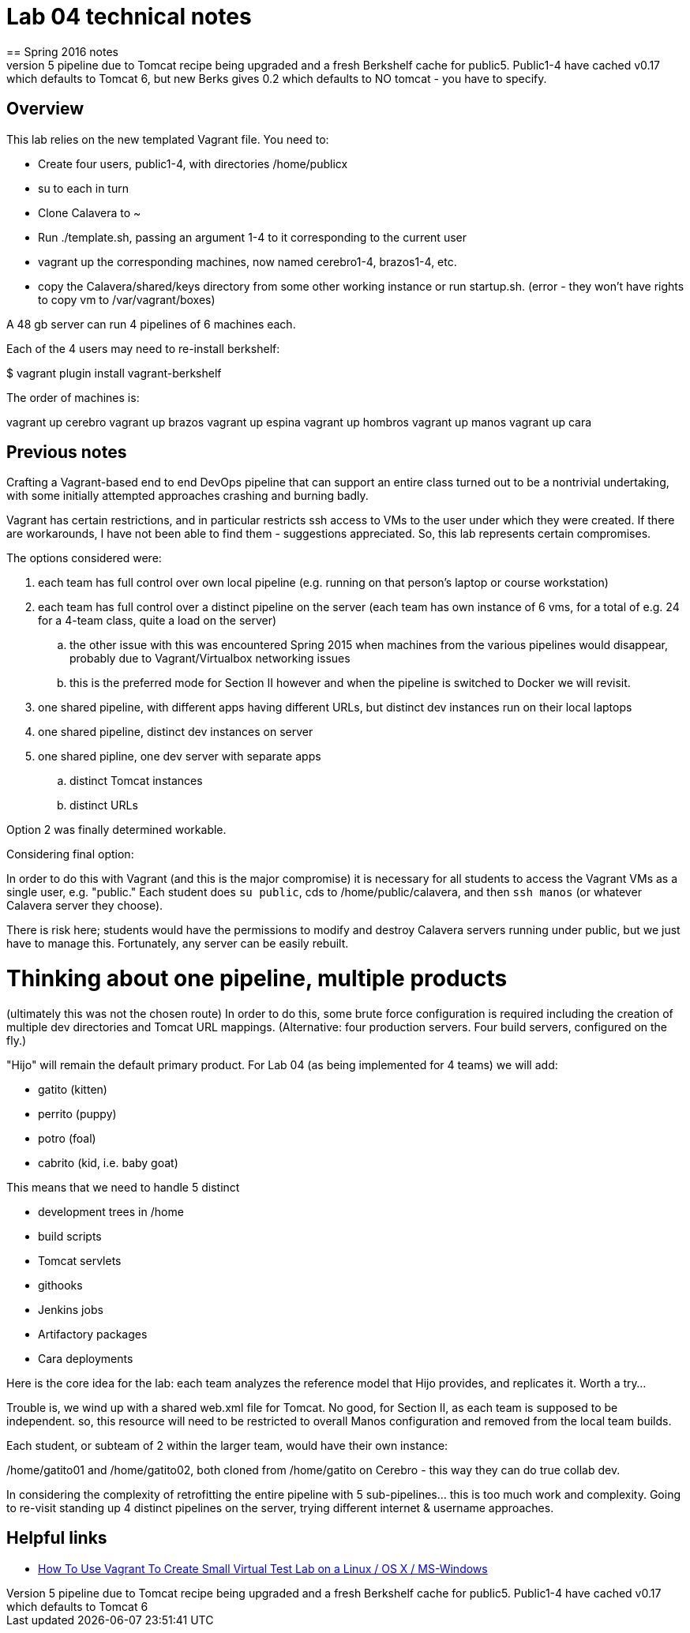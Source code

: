 = Lab 04 technical notes
== Spring 2016 notes
Was not able to start a public5 pipeline due to Tomcat recipe being upgraded and a fresh Berkshelf cache for public5. Public1-4 have cached v0.17 which defaults to Tomcat 6, but new Berks gives 0.2 which defaults to NO tomcat - you have to specify. 

== Overview
This lab relies on the new templated Vagrant file. You need to:

* Create four users, public1-4, with directories /home/publicx
* su to each in turn
* Clone Calavera to ~
* Run ./template.sh, passing an argument 1-4 to it corresponding to the current user
* vagrant up the corresponding machines, now named cerebro1-4, brazos1-4, etc.
* copy the Calavera/shared/keys directory from some other working instance or run startup.sh. (error - they won't have rights to copy vm to /var/vagrant/boxes)

A 48 gb server can run 4 pipelines of 6 machines each.

Each of the 4 users may need to re-install berkshelf:

$ vagrant plugin install vagrant-berkshelf

The order of machines is:

vagrant up cerebro
vagrant up brazos
vagrant up espina
vagrant up hombros
vagrant up manos
vagrant up cara

== Previous notes

Crafting a Vagrant-based end to end DevOps pipeline that can support an entire class turned out to be a nontrivial undertaking, with some initially attempted approaches crashing and burning badly.

Vagrant has certain restrictions, and in particular restricts ssh access to VMs to the user under which they were created. If there are workarounds, I have not been able to find them - suggestions appreciated. So, this lab represents certain compromises.

The options considered were:

. each team has full control over own local pipeline (e.g. running on that person's laptop or course workstation)
. each team has full control over a distinct pipeline on the server (each team has own instance of 6 vms, for a total of e.g. 24 for a 4-team class, quite a load on the server)
.. the other issue with this was encountered Spring 2015 when machines from the various pipelines would disappear, probably due to Vagrant/Virtualbox networking issues
.. this is the preferred mode for Section II however and when the pipeline is switched to Docker we will revisit.
. one shared pipeline, with different apps having different URLs, but distinct dev instances run on their local laptops
. one shared pipeline, distinct dev instances on server
. one shared pipline, one dev server with separate apps
.. distinct Tomcat instances
.. distinct URLs

Option 2 was finally determined workable.

Considering final option:

In order to do this with Vagrant (and this is the major compromise) it is necessary for all students to access the Vagrant VMs as a single user, e.g. "public." Each student does `su public`, cds to /home/public/calavera, and then `ssh manos` (or whatever Calavera server they choose).

There is risk here; students would have the permissions to modify and destroy Calavera servers running under public, but we just have to manage this. Fortunately, any server can be easily rebuilt.

= Thinking about one pipeline, multiple products
(ultimately this was not the chosen route)
In order to do this, some brute force configuration is required including the creation of multiple dev directories and Tomcat URL mappings. (Alternative: four production servers. Four build servers, configured on the fly.)

"Hijo" will remain the default primary product. For Lab 04 (as being implemented for 4 teams) we will add:

* gatito (kitten)
* perrito (puppy)
* potro (foal)
* cabrito (kid, i.e. baby goat)

This means that we need to handle 5 distinct

* development trees in /home
* build scripts
* Tomcat servlets
* githooks
* Jenkins jobs
* Artifactory packages
* Cara deployments

Here is the core idea for the lab: each team analyzes the reference model that Hijo provides, and replicates it. Worth a try...

Trouble is, we wind up with a shared web.xml file for Tomcat. No good, for Section II, as each team is supposed to be independent. so, this resource will need to be restricted to overall Manos configuration and removed from the local team builds.

Each student, or subteam of 2 within the larger team, would have their own instance:

/home/gatito01 and /home/gatito02, both cloned from /home/gatito on Cerebro - this way they can do true collab dev.

In considering the complexity of retrofitting the entire pipeline with 5 sub-pipelines... this is too much work and complexity. Going to re-visit standing up 4 distinct pipelines on the server, trying different internet & username approaches.


== Helpful links

* http://www.cyberciti.biz/cloud-computing/use-vagrant-to-create-small-virtual-lab-on-linux-osx/[How To Use Vagrant To Create Small Virtual Test Lab on a Linux / OS X / MS-Windows]
